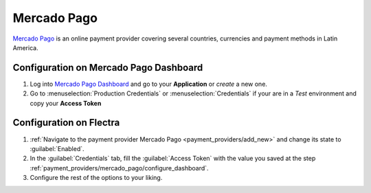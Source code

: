 ============
Mercado Pago
============

`Mercado Pago <https://www.mercadopago.com/>`_ is an online payment provider covering several
countries, currencies and payment methods in Latin America.

.. _payment_providers/mercado_pago/configure_dashboard:

Configuration on Mercado Pago Dashboard
=======================================

#. Log into `Mercado Pago Dashboard <https://www.mercadopago.com.mx/developers/panel>`_
   and go to your **Application** or *create* a new one.
#. Go to :menuselection:`Production Credentials` or :menuselection:`Credentials` if your are in
   a *Test* environment and copy your **Access Token**

.. _payment_providers/mercado_pago/configure_odoo:

Configuration on Flectra
========================

#. :ref:`Navigate to the payment provider Mercado Pago <payment_providers/add_new>` and change its
   state to :guilabel:`Enabled`.
#. In the :guilabel:`Credentials` tab, fill the :guilabel:`Access Token` with the value
   you saved at the step :ref:`payment_providers/mercado_pago/configure_dashboard`.
#. Configure the rest of the options to your liking.

.. seealso::
   - :doc:`../payment_providers`
